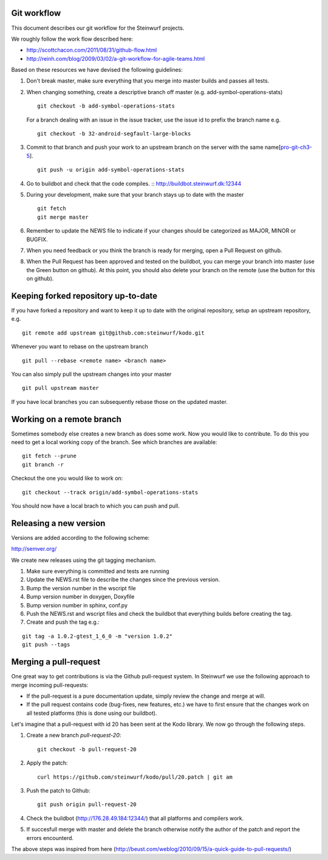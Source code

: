 Git workflow
------------
This document describes our git workflow for the Steinwurf projects.

We roughly follow the work flow described here:

* http://scottchacon.com/2011/08/31/github-flow.html
* http://reinh.com/blog/2009/03/02/a-git-workflow-for-agile-teams.html

Based on these resources we have devised the following guidelines:

#. Don't break master, make sure everything that you
   merge into master builds and passes all tests.

#. When changing something, create a descriptive branch off master
   (e.g. add-symbol-operations-stats)
   ::
     git checkout -b add-symbol-operations-stats

   For a branch dealing with an issue in the issue tracker, use
   the issue id to prefix the branch name e.g.
   ::
     git checkout -b 32-android-segfault-large-blocks


#. Commit to that branch and push your work to an upstream
   branch on the server with the same name[pro-git-ch3-5_].
   ::
    git push -u origin add-symbol-operations-stats
   
#. Go to buildbot and check that the code compiles. 
   ::
   http://buildbot.steinwurf.dk:12344

#. During your development, make sure that your branch stays up to date with the master
   ::
     git fetch
     git merge master     

#. Remember to update the NEWS file to indicate if your changes 
   should be categorized as MAJOR, MINOR or BUGFIX.

#. When you need feedback or you think the branch is ready
   for merging, open a Pull Request on github.

#. When the Pull Request has been approved and tested on the buildbot, 
   you can merge your branch into master (use the Green button on github).
   At this point, you should also delete your branch on the remote 
   (use the button for this on github).

.. _pro-git-ch3-5: http://progit.org/book/ch3-5.html


Keeping forked repository up-to-date
------------------------------------

If you have forked a repository and want to keep it up to date with the original repository, 
setup an upstream repository, e.g.  
::
  git remote add upstream git@github.com:steinwurf/kodo.git

Whenever you want to rebase on the upstream branch
::
  git pull --rebase <remote name> <branch name>


You can also simply pull the upstream changes into your master
::
  git pull upstream master

If you have local branches you can subsequently rebase those on the updated master.


Working on a remote branch
--------------------------

Sometimes somebody else creates a new branch as does some work. Now you 
would like to contribute. To do this you need to get a local working copy
of the branch. See which branches are available:
::
  git fetch --prune
  git branch -r

Checkout the one you would like to work on:
::
  git checkout --track origin/add-symbol-operations-stats

You should now have a local brach to which you can push and pull.


Releasing a new version
-----------------------
Versions are added according to the following scheme:

http://semver.org/

We create new releases using the git tagging mechanism.

1. Make sure everything is committed and tests are running
2. Update the NEWS.rst file to describe the changes since
   the previous version.
3. Bump the version number in the wscript file
4. Bump version number in doxygen, Doxyfile
5. Bump version number in sphinx, conf.py
6. Push the NEWS.rst and wscript files and check the buildbot
   that everything builds before creating the tag.
7. Create and push the tag e.g.:

::

  git tag -a 1.0.2-gtest_1_6_0 -m "version 1.0.2"
  git push --tags

Merging a pull-request
----------------------
One great way to get contributions is via the Github pull-request system. 
In Steinwurf we use the following approach to merge incoming pull-requests:

* If the pull-request is a pure documentation update, simply review the change
  and merge at will.
* If the pull request contains code (bug-fixes, new features, etc.) we have to 
  first ensure that the changes work on all tested platforms (this is done using
  our buildbot).

Let's imagine that a pull-request with id 20 has been sent at the Kodo library. We 
now go through the following steps.

1. Create a new branch `pull-request-20`:
   ::
     git checkout -b pull-request-20

2. Apply the patch:
   ::
     curl https://github.com/steinwurf/kodo/pull/20.patch | git am

3. Push the patch to Github:
   ::
     git push origin pull-request-20

4. Check the buildbot (http://176.28.49.184:12344/) that all platforms and compilers work.

5. If succesfull merge with master and delete the branch otherwise notify the author of the 
   patch and report the errors encounterd. 

The above steps was inspired from here (http://beust.com/weblog/2010/09/15/a-quick-guide-to-pull-requests/)
